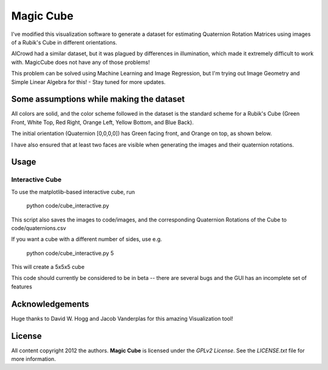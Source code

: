 Magic Cube
==========

I've modified this visualization software to generate a dataset for estimating Quaternion Rotation Matrices using images of a Rubik's Cube in different orientations.

AICrowd had a similar dataset, but it was plagued by differences in illumination, which made it extremely difficult to work with. MagicCube does not have any of those problems!

This problem can be solved using Machine Learning and Image Regression, but I'm trying out Image Geometry and Simple Linear Algebra for this! - Stay tuned for more updates.

Some assumptions while making the dataset
-----
All colors are solid, and the color scheme followed in the dataset is the standard scheme for a Rubik's Cube (Green Front, White Top, Red Right, Orange Left, Yellow Bottom, and Blue Back).

The initial orientation (Quaternion [0,0,0,0]) has Green facing front, and Orange on top, as shown below.

.. image:: code/initor.png
  :align: left
  :alt: Initial Orientation

I have also ensured that at least two faces are visible when generating the images and their quaternion rotations.


Usage
-----

Interactive Cube
~~~~~~~~~~~~~~~~
To use the matplotlib-based interactive cube, run 

     python code/cube_interactive.py
This script also saves the images to code/images, and the corresponding Quaternion Rotations of the Cube to code/quaternions.csv

If you want a cube with a different number of sides, use e.g.

     python code/cube_interactive.py 5

This will create a 5x5x5 cube

This code should currently be considered to be in beta --
there are several bugs and the GUI has an incomplete set of features

Acknowledgements
-------
Huge thanks to David W. Hogg and Jacob Vanderplas for this amazing Visualization tool!


License
-------

All content copyright 2012 the authors.
**Magic Cube** is licensed under the *GPLv2 License*.
See the `LICENSE.txt` file for more information.
